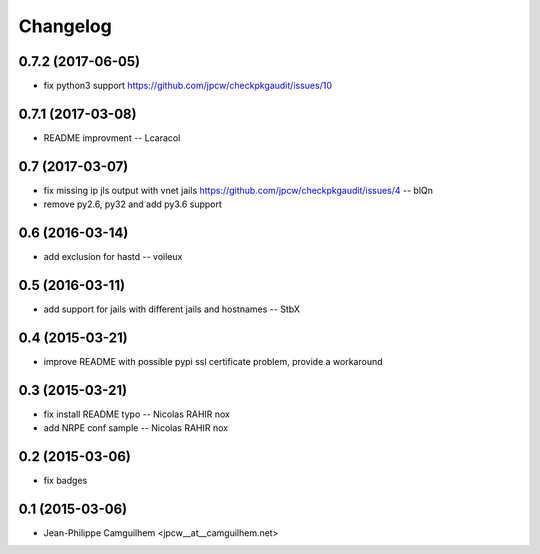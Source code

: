 Changelog
=========

0.7.2 (2017-06-05)
------------------

- fix python3 support https://github.com/jpcw/checkpkgaudit/issues/10


0.7.1 (2017-03-08)
------------------

- README improvment -- Lcaracol


0.7 (2017-03-07)
----------------

- fix missing ip jls output with vnet jails https://github.com/jpcw/checkpkgaudit/issues/4 -- blQn
- remove py2.6, py32 and add py3.6 support


0.6 (2016-03-14)
----------------

- add exclusion for hastd -- voileux


0.5 (2016-03-11)
----------------

- add support for jails with different jails and hostnames -- StbX


0.4 (2015-03-21)
----------------

- improve README with possible pypi ssl certificate problem, provide a workaround


0.3 (2015-03-21)
----------------

- fix install README typo -- Nicolas RAHIR nox

- add NRPE conf sample -- Nicolas RAHIR nox


0.2 (2015-03-06)
----------------

- fix badges


0.1 (2015-03-06)
----------------

- Jean-Philippe Camguilhem <jpcw__at__camguilhem.net>

